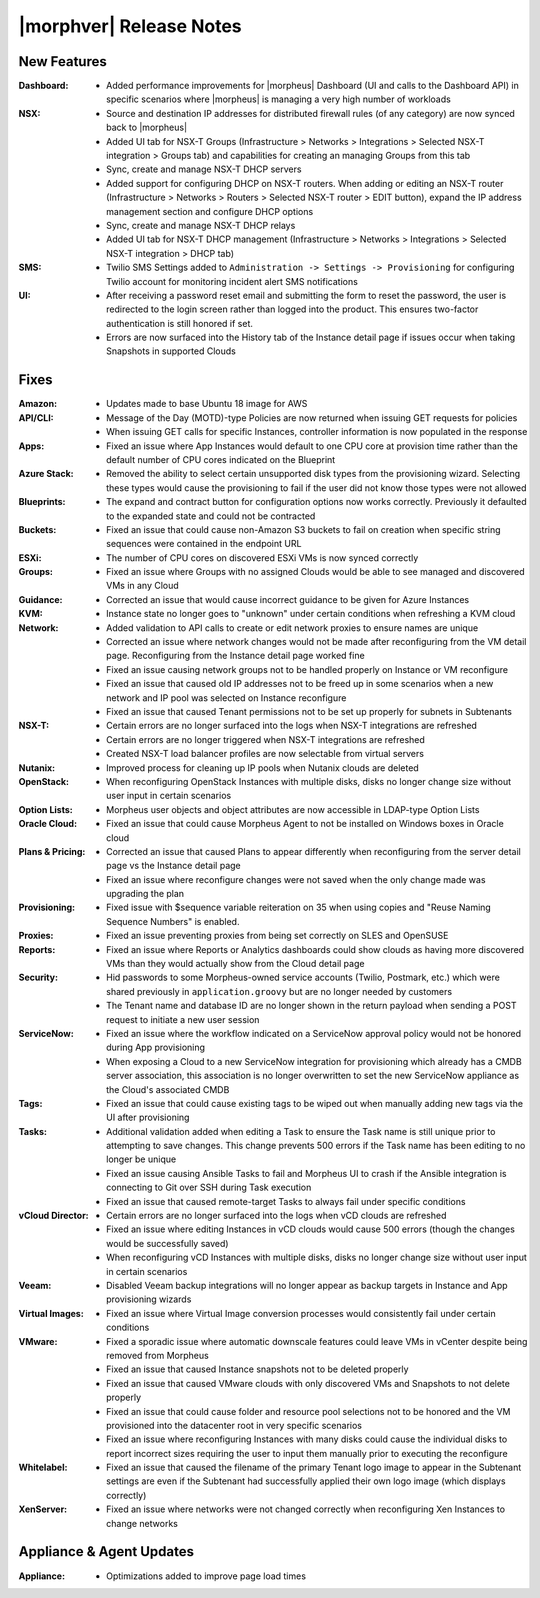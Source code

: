 .. _Release Notes:

************************
|morphver| Release Notes
************************

.. No highlights this time, small update
  .. include:: highlights.rst

New Features
============

:Dashboard: - Added performance improvements for |morpheus| Dashboard (UI and calls to the Dashboard API) in specific scenarios where |morpheus| is managing a very high number of workloads
:NSX: - Source and destination IP addresses for distributed firewall rules (of any category) are now synced back to |morpheus|
      - Added UI tab for NSX-T Groups (Infrastructure > Networks > Integrations > Selected NSX-T integration > Groups tab) and capabilities for creating an managing Groups from this tab
      - Sync, create and manage NSX-T DHCP servers
      - Added support for configuring DHCP on NSX-T routers. When adding or editing an NSX-T router (Infrastructure > Networks > Routers > Selected NSX-T router > EDIT button), expand the IP address management section and configure DHCP options
      - Sync, create and manage NSX-T DHCP relays
      - Added UI tab for NSX-T DHCP management (Infrastructure > Networks > Integrations > Selected NSX-T integration > DHCP tab)
:SMS: - Twilio SMS Settings added to ``Administration -> Settings -> Provisioning`` for configuring Twilio account for monitoring incident alert SMS notifications
:UI: - After receiving a password reset email and submitting the form to reset the password, the user is redirected to the login screen rather than logged into the product. This ensures two-factor authentication is still honored if set.
     - Errors are now surfaced into the History tab of the Instance detail page if issues occur when taking Snapshots in supported Clouds


Fixes
=====

:Amazon: - Updates made to base Ubuntu 18 image for AWS
:API/CLI: - Message of the Day (MOTD)-type Policies are now returned when issuing GET requests for policies
          - When issuing GET calls for specific Instances, controller information is now populated in the response
:Apps: - Fixed an issue where App Instances would default to one CPU core at provision time rather than the default number of CPU cores indicated on the Blueprint
:Azure Stack: - Removed the ability to select certain unsupported disk types from the provisioning wizard. Selecting these types would cause the provisioning to fail if the user did not know those types were not allowed
:Blueprints: - The expand and contract button for configuration options now works correctly. Previously it defaulted to the expanded state and could not be contracted
:Buckets: - Fixed an issue that could cause non-Amazon S3 buckets to fail on creation when specific string sequences were contained in the endpoint URL
:ESXi: - The number of CPU cores on discovered ESXi VMs is now synced correctly
:Groups: - Fixed an issue where Groups with no assigned Clouds would be able to see managed and discovered VMs in any Cloud
:Guidance: - Corrected an issue that would cause incorrect guidance to be given for Azure Instances
:KVM: - Instance state no longer goes to "unknown" under certain conditions when refreshing a KVM cloud
:Network: - Added validation to API calls to create or edit network proxies to ensure names are unique
          - Corrected an issue where network changes would not be made after reconfiguring from the VM detail page. Reconfiguring from the Instance detail page worked fine
          - Fixed an issue causing network groups not to be handled properly on Instance or VM reconfigure
          - Fixed an issue that caused old IP addresses not to be freed up in some scenarios when a new network and IP pool was selected on Instance reconfigure
          - Fixed an issue that caused Tenant permissions not to be set up properly for subnets in Subtenants
:NSX-T: - Certain errors are no longer surfaced into the logs when NSX-T integrations are refreshed
        - Certain errors are no longer triggered when NSX-T integrations are refreshed
        - Created NSX-T load balancer profiles are now selectable from virtual servers
:Nutanix: - Improved process for cleaning up IP pools when Nutanix clouds are deleted
:OpenStack: - When reconfiguring OpenStack Instances with multiple disks, disks no longer change size without user input in certain scenarios
:Option Lists: - Morpheus user objects and object attributes are now accessible in LDAP-type Option Lists
:Oracle Cloud: - Fixed an issue that could cause Morpheus Agent to not be installed on Windows boxes in Oracle cloud
:Plans & Pricing: - Corrected an issue that caused Plans to appear differently when reconfiguring from the server detail page vs the Instance detail page
                  - Fixed an issue where reconfigure changes were not saved when the only change made was upgrading the plan
:Provisioning: - Fixed issue with $sequence variable reiteration on 35 when using copies and "Reuse Naming Sequence Numbers" is enabled.
:Proxies: - Fixed an issue preventing proxies from being set correctly on SLES and OpenSUSE
:Reports: - Fixed an issue where Reports or Analytics dashboards could show clouds as having more discovered VMs than they would actually show from the Cloud detail page
:Security: - Hid passwords to some Morpheus-owned service accounts (Twilio, Postmark, etc.) which were shared previously in ``application.groovy`` but are no longer needed by customers
           - The Tenant name and database ID are no longer shown in the return payload when sending a POST request to initiate a new user session
:ServiceNow: - Fixed an issue where the workflow indicated on a ServiceNow approval policy would not be honored during App provisioning
             - When exposing a Cloud to a new ServiceNow integration for provisioning which already has a CMDB server association, this association is no longer overwritten to set the new ServiceNow appliance as the Cloud's associated CMDB
:Tags: - Fixed an issue that could cause existing tags to be wiped out when manually adding new tags via the UI after provisioning
:Tasks: - Additional validation added when editing a Task to ensure the Task name is still unique prior to attempting to save changes. This change prevents 500 errors if the Task name has been editing to no longer be unique
        - Fixed an issue causing Ansible Tasks to fail and Morpheus UI to crash if the Ansible integration is connecting to Git over SSH during Task execution
        - Fixed an issue that caused remote-target Tasks to always fail under specific conditions
:vCloud Director: - Certain errors are no longer surfaced into the logs when vCD clouds are refreshed
                  - Fixed an issue where editing Instances in vCD clouds would cause 500 errors (though the changes would be successfully saved)
                  - When reconfiguring vCD Instances with multiple disks, disks no longer change size without user input in certain scenarios
:Veeam: - Disabled Veeam backup integrations will no longer appear as backup targets in Instance and App provisioning wizards
:Virtual Images: - Fixed an issue where Virtual Image conversion processes would consistently fail under certain conditions
:VMware: - Fixed a sporadic issue where automatic downscale features could leave VMs in vCenter despite being removed from Morpheus
         - Fixed an issue that caused Instance snapshots not to be deleted properly
         - Fixed an issue that caused VMware clouds with only discovered VMs and Snapshots to not delete properly
         - Fixed an issue that could cause folder and resource pool selections not to be honored and the VM provisioned into the datacenter root in very specific scenarios
         - Fixed an issue where reconfiguring Instances with many disks could cause the individual disks to report incorrect sizes requiring the user to input them manually prior to executing the reconfigure
:Whitelabel: - Fixed an issue that caused the filename of the primary Tenant logo image to appear in the Subtenant settings are even if the Subtenant had successfully applied their own logo image (which displays correctly)
:XenServer: - Fixed an issue where networks were not changed correctly when reconfiguring Xen Instances to change networks


Appliance & Agent Updates
=========================

:Appliance: - Optimizations added to improve page load times